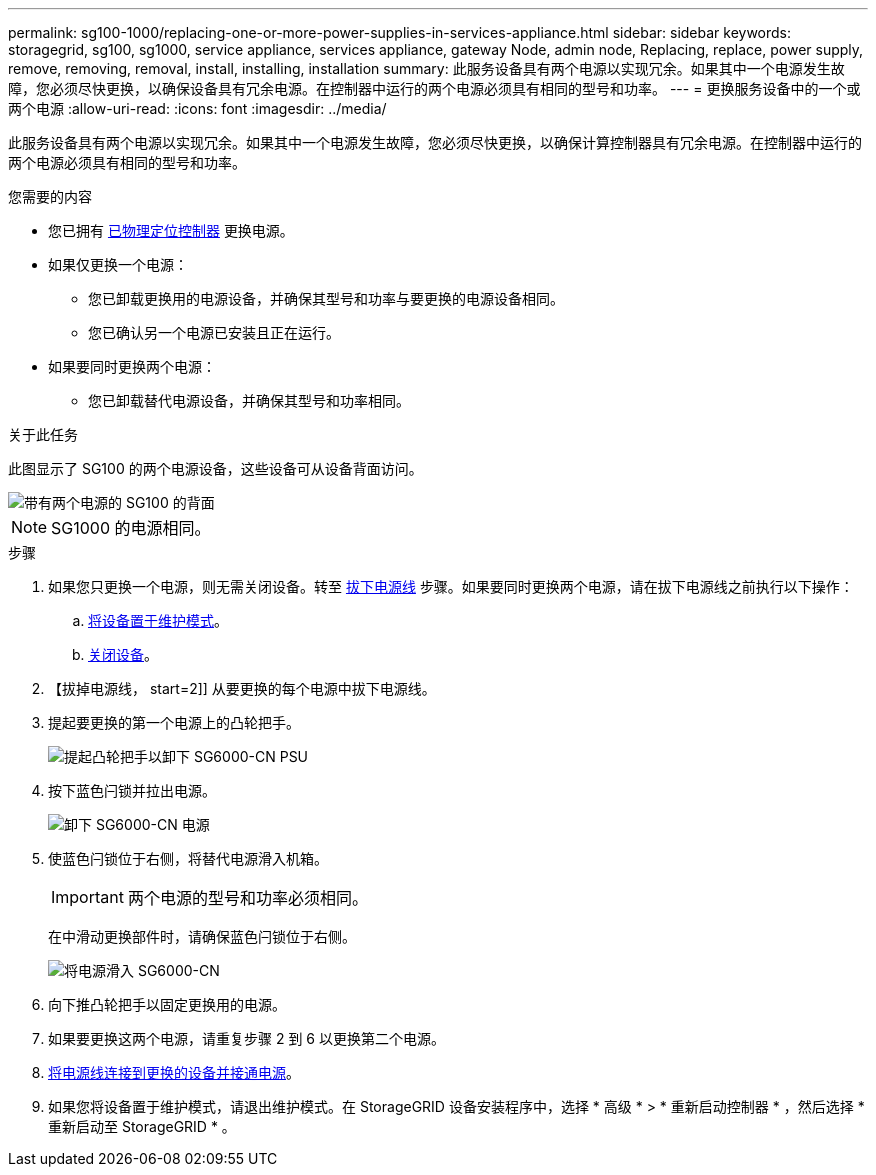 ---
permalink: sg100-1000/replacing-one-or-more-power-supplies-in-services-appliance.html 
sidebar: sidebar 
keywords: storagegrid, sg100, sg1000, service appliance, services appliance, gateway Node, admin node, Replacing, replace, power supply, remove, removing, removal, install, installing, installation 
summary: 此服务设备具有两个电源以实现冗余。如果其中一个电源发生故障，您必须尽快更换，以确保设备具有冗余电源。在控制器中运行的两个电源必须具有相同的型号和功率。 
---
= 更换服务设备中的一个或两个电源
:allow-uri-read: 
:icons: font
:imagesdir: ../media/


[role="lead"]
此服务设备具有两个电源以实现冗余。如果其中一个电源发生故障，您必须尽快更换，以确保计算控制器具有冗余电源。在控制器中运行的两个电源必须具有相同的型号和功率。

.您需要的内容
* 您已拥有 xref:locating-controller-in-data-center.adoc[已物理定位控制器] 更换电源。
* 如果仅更换一个电源：
+
** 您已卸载更换用的电源设备，并确保其型号和功率与要更换的电源设备相同。
** 您已确认另一个电源已安装且正在运行。


* 如果要同时更换两个电源：
+
** 您已卸载替代电源设备，并确保其型号和功率相同。




.关于此任务
此图显示了 SG100 的两个电源设备，这些设备可从设备背面访问。

image::../media/sg1000_power_supplies.png[带有两个电源的 SG100 的背面]


NOTE: SG1000 的电源相同。

.步骤
. 如果您只更换一个电源，则无需关闭设备。转至 <<Unplug_the_power_cord,拔下电源线>> 步骤。如果要同时更换两个电源，请在拔下电源线之前执行以下操作：
+
.. xref:placing-appliance-into-maintenance-mode.adoc[将设备置于维护模式]。
.. xref:shut-down-sg100-and-sg1000.adoc[关闭设备]。


. 【拔掉电源线， start=2]] 从要更换的每个电源中拔下电源线。
. 提起要更换的第一个电源上的凸轮把手。
+
image::../media/sg6000_cn_lift_cam_handle_psu.gif[提起凸轮把手以卸下 SG6000-CN PSU]

. 按下蓝色闩锁并拉出电源。
+
image::../media/sg6000_cn_remove_power_supply.gif[卸下 SG6000-CN 电源]

. 使蓝色闩锁位于右侧，将替代电源滑入机箱。
+

IMPORTANT: 两个电源的型号和功率必须相同。

+
在中滑动更换部件时，请确保蓝色闩锁位于右侧。

+
image::../media/sg6000_cn_insert_power_supply.gif[将电源滑入 SG6000-CN]

. 向下推凸轮把手以固定更换用的电源。
. 如果要更换这两个电源，请重复步骤 2 到 6 以更换第二个电源。
. xref:connecting-power-cords-and-applying-power-sg100-and-sg1000.adoc[将电源线连接到更换的设备并接通电源]。
. 如果您将设备置于维护模式，请退出维护模式。在 StorageGRID 设备安装程序中，选择 * 高级 * > * 重新启动控制器 * ，然后选择 * 重新启动至 StorageGRID * 。

